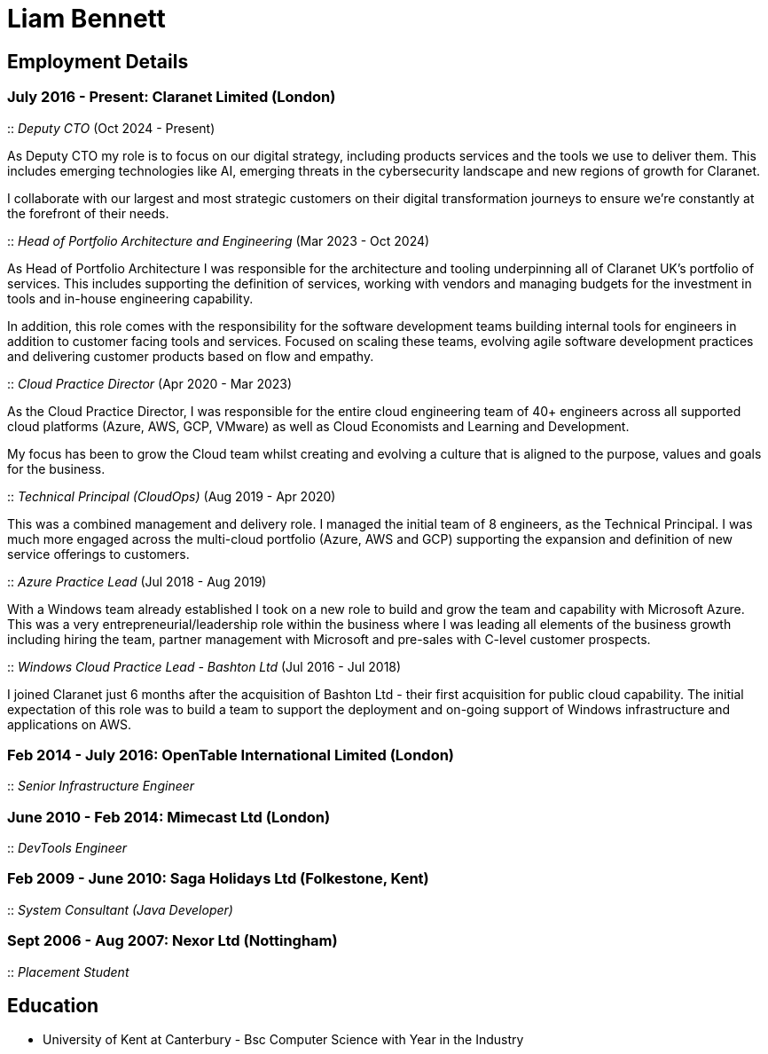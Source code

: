 = Liam Bennett
:nofooter:
ifdef::long[:long:]
ifdef::socials[:socials:]

ifdef::socials[]
[.socials]
Email: liamjbennett@gmail.com +
LinkedIn: https://www.linkedin.com/in/liam-bennett-77415821/
endif::socials[]

== Employment Details

=== July 2016 - Present: Claranet Limited (London)

:: _Deputy CTO_ (Oct 2024 - Present)

As Deputy CTO my role is to focus on our digital strategy, including products services and the tools we use to deliver them. This includes emerging technologies like AI, emerging threats in the cybersecurity landscape and new regions of growth for Claranet.

I collaborate with our largest and most strategic customers on their digital transformation journeys to ensure we're constantly at the forefront of their needs.


:: _Head of Portfolio Architecture and Engineering_ (Mar 2023 - Oct 2024)

As Head of Portfolio Architecture I was responsible for the architecture and tooling underpinning all of Claranet UK's portfolio of services. This includes supporting the definition of services, working with vendors and managing budgets for the investment in tools and in-house engineering capability.

In addition, this role comes with the responsibility for the software development teams building internal tools for engineers in addition to customer facing tools and services. Focused on scaling these teams, evolving agile software development practices and delivering customer products based on flow and empathy.

:: _Cloud Practice Director_ (Apr 2020 - Mar 2023)

As the Cloud Practice Director, I was responsible for the entire cloud engineering team of 40+ engineers across all supported cloud platforms (Azure, AWS, GCP, VMware) as well as Cloud Economists and Learning and Development.

My focus has been to grow the Cloud team whilst creating and evolving a culture that is aligned to the purpose, values and goals for the business.

ifdef::long[]
As part of the leadership team, I am responsible for shaping the product portfolio ensuring that my teams have the skills, the tools and the autonomy to deliver successfully to customers. This includes building a platform of tools to support the delivery, operations and team learning to ensure the practice can continue to expand from 50 to 100+ engineers.
endif::long[]

:: _Technical Principal (CloudOps)_ (Aug 2019 - Apr 2020)

This was a combined management and delivery role. I managed the initial team of 8 engineers, as the Technical Principal. I was much more engaged across the multi-cloud portfolio (Azure, AWS and GCP) supporting the expansion and definition of new service offerings to customers.

ifdef::long[]
This involved continued end-customer engagement and consulting at multi-levels, working on business plans and service definitions. This role expanded my knowledge of Product Management, customer leadership and allowed me to enhance my journey of strategy and roadmap development.
endif::long[]

:: _Azure Practice Lead_ (Jul 2018 - Aug 2019)


With a Windows team already established I took on a new role to build and grow the team and capability with Microsoft Azure.
This was a very entrepreneurial/leadership role within the business where I was leading all elements of the business growth including hiring the team, partner management with Microsoft and pre-sales with C-level customer prospects.

ifdef::long[]
I also expanded my technical knowledge of the Azure platform and worked with my team to introduce new tools and establish a deployment and operations platform to support large customer engagements on this new (for the business) platform.
endif::long[]

:: _Windows Cloud Practice Lead - Bashton Ltd_ (Jul 2016 - Jul 2018)


I joined Claranet just 6 months after the acquisition of Bashton Ltd - their first acquisition for public cloud capability. The initial expectation of this role was to build a team to support the deployment and on-going support of Windows infrastructure and applications on AWS.

ifdef::long[]
This included working with some high-profile retail brands such as FunkyPigeon, Missguided and Superdry.

It was part of my role to introduce new tools and processes to the newly established public cloud practice and to support the integration between Bashton and the wider Claranet business. During the two years in this role, I also lead the first engagements with Microsoft and Google which would later turn into formal partnerships and established cloud teams within the business.
endif::long[]

=== Feb 2014 - July 2016: OpenTable International Limited (London)

:: _Senior Infrastructure Engineer_

ifdef::long[]
A Senior infrastructure engineer at OpenTable means supporting the datacenter operations and development teams to build new infrastructure and to automate the build and management of existing legacy infrastructure.

During my time at OpenTable I built a logging infrastructure from the ground-up (on AWS using ELK and Apache Kafka that can support 1B message a day), replaced multiple monitoring systems based on nagios with a single solution based upon sensu, applied config management to a wide range of systems both on Windows and Linux and helped to develop new tools to support standardized deployments on Apache Mesos.

A significant portion of this role involved me liaising with and training development and operations teams both in London and in San Francisco. It also required communicating with all layers of management to ensure the successful rollout of the projects.

This work gave me the opportunity to work and release a lot of open-source code and build communities around that; in particular I made significant contributions to the Puppet community by providing additional support for Windows. I learnt a lot from this experience in building community though blogging, giving talks and podcasting on this and other subjects. Community evangelism is not something that is often thought of as significant in an operations-based role, but I found it to be both enjoyable and beneficial on many occasions.

From April 2015 to July 2016, I lead my team in its projects and decision making. We remained autonomous within the organization, identifying problems and providing solutions wherever we saw value.
endif::long[]

=== June 2010 - Feb 2014: Mimecast Ltd (London)

:: _DevTools Engineer_

ifdef::long[]
As a build and release engineer for Mimecast I worked with all teams within the business and directly with the CTO to introduce Continuous Delivery into the business. That continued to be my main focus as the engineering team grew from 20+ to 100+. As the maturity of the build and release process advanced my role changed to a more DevTools focused position.

I think a devops mentality was critical to a role like this and I had to make sure that I remain balanced in both my development and operations skill sets. This means that I was involved in all aspects of the software development lifecycle. I advised on component-based architectures to help speed up the build/delivery process, I introduced and educated on new testing tools, and I implemented and improved the deployment and release processes. I was also the primary administrator for all pre-production environments both Linux (CentOS) and Windows (all versions) and made extensive use of configuration management (puppet) and monitoring tools (Opsview, Nagios, Munin) to achieve this. I have performed many large migration projects and was heavily involved in Mimecast’s ISO 28000:2007 certification.

It was very much a platform and language agnostic role and I got to work day-to-day with a wide variety of tools and platforms including Java, C# and Ruby on both Linux, Windows and all major mobile platforms. I continue to believe that it is hugely important to remain flexible and to be able to pick up new languages and skills as quickly and efficiently as possible.
endif::long[]

=== Feb 2009 - June 2010: Saga Holidays Ltd (Folkestone, Kent)
:: _System Consultant (Java Developer)_

=== Sept 2006 - Aug 2007: Nexor Ltd (Nottingham)
:: _Placement Student_

== Education

* University of Kent at Canterbury - Bsc Computer Science with Year in the Industry

